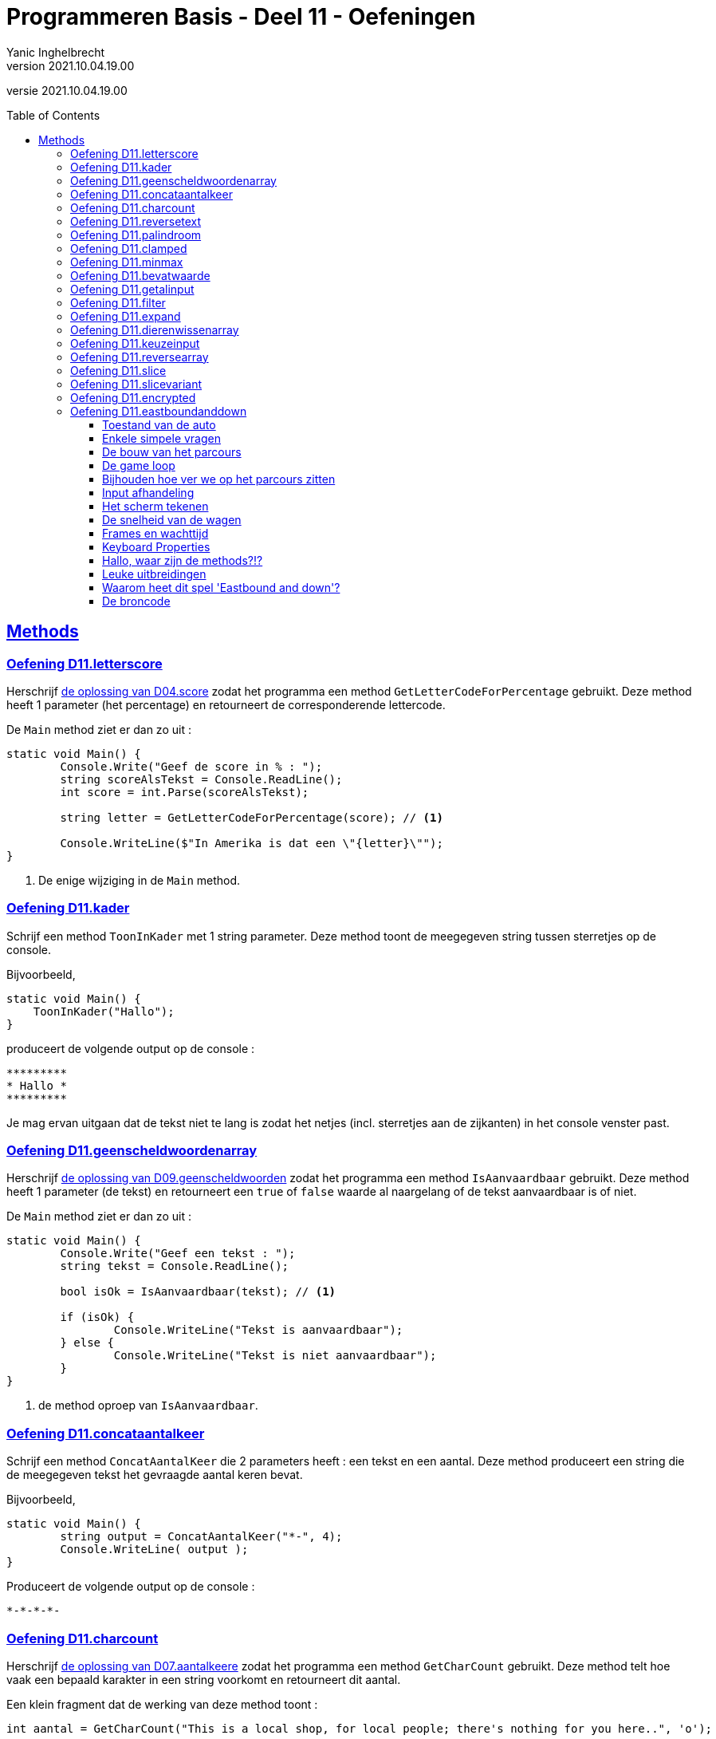 = Programmeren Basis - Deel 11 - Oefeningen
Yanic Inghelbrecht
v2021.10.04.19.00
// toc and section numbering
:toc: preamble
:toclevels: 4
// geen auto section numbering voor oefeningen (handigere titels en toc)
//:sectnums:  
:sectlinks:
:sectnumlevels: 4
// source code formatting
:prewrap!:
:source-highlighter: rouge
:source-language: csharp
:rouge-style: github
:rouge-css: class
// inject css for highlights using docinfo
:docinfodir: ../common
:docinfo: shared-head
// folders
:imagesdir: images
:url-verdieping: ../{docname}-verdieping/{docname}-verdieping.adoc
:deel-04-oplossingen: ../deel-04-oplossingen/deel-04-oplossingen.adoc
:deel-07-oplossingen: ../deel-07-oplossingen/deel-07-oplossingen.adoc
:deel-09-oplossingen: ../deel-09-oplossingen/deel-09-oplossingen.adoc
// experimental voor kdb: en btn: macro's van AsciiDoctor
:experimental:

//preamble
[.text-right]
versie {revnumber}
 

== Methods


=== Oefening D11.letterscore
// Y10.07

Herschrijf link:{deel-04-oplossingen}#_oplossing_d04_score[de oplossing van D04.score] zodat het programma een method `GetLetterCodeForPercentage` gebruikt. Deze method heeft 1 parameter (het percentage) en retourneert de corresponderende lettercode.

De `Main` method ziet er dan zo uit :

[source,csharp,linenums]
----
static void Main() {
	Console.Write("Geef de score in % : ");
	string scoreAlsTekst = Console.ReadLine();
	int score = int.Parse(scoreAlsTekst);

	string letter = GetLetterCodeForPercentage(score); // <1>

	Console.WriteLine($"In Amerika is dat een \"{letter}\"");
}
----
<1> De enige wijziging in de `Main` method.


=== Oefening D11.kader
// Y10.03

Schrijf een method `ToonInKader` met 1 string parameter. Deze method toont de meegegeven string tussen sterretjes op de console.

Bijvoorbeeld, 
[source,csharp,linenums]
----
static void Main() {
    ToonInKader("Hallo");
}
----

produceert de volgende output op de console :

[source,shell]
----
*********
* Hallo *
*********
----

Je mag ervan uitgaan dat de tekst niet te lang is zodat het netjes (incl. sterretjes aan de zijkanten) in het console venster past.


=== Oefening D11.geenscheldwoordenarray
// Y1.09 (prg2)

Herschrijf link:{deel-09-oplossingen}#_oplossing_d09_geenscheldwoorden[de oplossing van D09.geenscheldwoorden] zodat het programma een method `IsAanvaardbaar` gebruikt. Deze method heeft 1 parameter (de tekst) en retourneert een `true` of `false` waarde al naargelang of de tekst aanvaardbaar is of niet.

De `Main` method ziet er dan zo uit :

[source,csharp,linenums]
----
static void Main() {
	Console.Write("Geef een tekst : ");
	string tekst = Console.ReadLine();

	bool isOk = IsAanvaardbaar(tekst); // <1>

	if (isOk) {
		Console.WriteLine("Tekst is aanvaardbaar");
	} else {
		Console.WriteLine("Tekst is niet aanvaardbaar");
	}
}
----
<1> de method oproep van `IsAanvaardbaar`.


=== Oefening D11.concataantalkeer
// Y10.02

Schrijf een method `ConcatAantalKeer` die 2 parameters heeft : een tekst en een aantal. Deze method produceert een string die de meegegeven tekst het gevraagde aantal keren bevat.

Bijvoorbeeld, 
[source,csharp,linenums]
----
static void Main() {
	string output = ConcatAantalKeer("*-", 4);
	Console.WriteLine( output );
}
----

Produceert de volgende output op de console :

[source,shell]
----
*-*-*-*-
----


=== Oefening D11.charcount
// Y1.03 (prg2)

Herschrijf link:{deel-07-oplossingen}#_oplossing_d07_aantalkeere[de oplossing van D07.aantalkeere] zodat het programma een method `GetCharCount` gebruikt. Deze method telt hoe vaak een bepaald karakter in een string voorkomt en retourneert dit aantal.

Een klein fragment dat de werking van deze method toont :

[source,csharp,linenums]
----
int aantal = GetCharCount("This is a local shop, for local people; there's nothing for you here..", 'o');
----
Na afloop zal `aantal` de waarde `8` bevatten.

Er is natuurlijk link:https://www.youtube.com/watch?v=meF7NmfnXZ0[nog een verband tussen deze opgave en die van oefening D07.07, window="_blank"].
	




=== Oefening D11.reversetext
// Y1.05 (prg2)

Schrijf een programma dat de gebruiker om een tekst vraagt en deze achterstevoren op het scherm zet.

Een mogelijke uitvoering waarbij de gebruiker `abcdefg` intypt.
[source,shell]
----
Geef een tekst : abcdefg
gfedcba
----
	
Schrijf en gebruik hiervoor een method `ReverseText` die je een string parameter en een string return type geeft.

Deze method bouwt een nieuwe string die de achterstevoren versie van de meegegeven tekst voorstelt. Deze nieuwe string is dan de return value van de method.


=== Oefening D11.palindroom
// Y1.04 (prg2)

Schrijf een programma dat de gebruiker om een woord vraagt en toont of dit woord een palindroom is. 

Een palindroom is een tekst die identiek is als je hem achterstevoren zet. Om het wat interessanter te maken : een lege tekst is geen palindroom en elke tekst van lengte 1 is wel een palindroom.

Enkele mogelijke uitvoeringen :

[source,shell]
----
	Geef een woord : bal
	False
----
[source,shell]
----
	Geef een woord : lol
	True
----
[source,shell]
----
	Geef een woord : parterretrap
	True
----
[source,shell]
----
	Geef een woord :
	False
----
	
Schrijf en gebruik hiervoor een method `IsPalindroom` met een string parameter en een bool return type. 

Deze method bepaalt of de meegegeven string al dan niet een palindroom is. De return value bevat het resultaat van deze check (`true` betekent wel palindroom, `false` betekent geen palindroom).







=== Oefening D11.clamped
// Y10.04

Schrijf een method `GetClamped` met 3 int parameters : min, getal en max. Het nut van deze method is dat ze altijd een waarde teruggeeft die tussen min en max ligt (grenzen incl.).

Deze method retourneert het volgende resultaat :

* `getal` indien `min \<= getal && getal \<= max`
** bv. `GetClamped(5, 8, 15)` produceert `8`
* `min` indien `getal < min`
** bv. `GetClamped(5, 2, 15)` produceert `5`
* `max` indien `getal > max`
** bv. `GetClamped(5, 33, 15)` produceert `15`

Probeer je oplossing uit met deze `Main` method :
[source,csharp,linenums]
----
static void Main() {
	Console.WriteLine("Voorbeeld GetClamped met min=3 en max=6");
	for (int i=1;i<=8;i++) {
		int clamped = GetClamped(3, i, 6);
		Console.WriteLine($"voor {i} geeft dit {clamped}");
	}
}
----

De output moet dan als volgt zijn :

[source,shell]
----
Voorbeeld GetClamped met min=3 en max=6
voor 1 geeft dit 3
voor 2 geeft dit 3
voor 3 geeft dit 3
voor 4 geeft dit 4
voor 5 geeft dit 5
voor 6 geeft dit 6
voor 7 geeft dit 6
voor 8 geeft dit 6
----

Dit __clampen__ komt van pas als je een waarde tot een bepaald gebied wil beperken (bv. een spelerspositie binnen het speelveld houden), maar link:https://www.youtube.com/watch?v=9KL50dk9C54[ook in het dagelijks leven,window="_blank"] kun je er vanalles mee doen.


=== Oefening D11.minmax
// Y10.01

Schrijf een programma dat een array met getallen definieert en vervolgens toont wat het kleinste en het grootste getal is in dat array. 

Schrijf hiervoor 2 methods, `BepaalMinimum` en `BepaalMaximum`, die beiden een array met getallen als parameter krijgen en resp het kleinste of grootste getal retourneren uit het meegegeven array.

De `Main` method ziet er zo uit :

[source,csharp,linenums]
----
static void Main() {
	int[] getallen = { -4, 7, 9, 34, 2, 56, 34, 78 };
	Console.WriteLine( BepaalMinimum(getallen) );
	Console.WriteLine( BepaalMaximum(getallen) );
}	
----
Je mag er in de beide methods van uitgaan dat het meegegeven array minstens 1 element bevat.


=== Oefening D11.bevatwaarde

Schrijf een programma dat de gebruiker om 5 unieke gehele getallen vraagt. 

* Het programma geeft met #1, ..., #5 aan om het hoeveelste getal het gaat
* Alle ongeldige input en dubbels worden genegeerd.
* Je mag ervan uitgaan dat de gebruiker geen `0` intypt. 

Achteraf toont het programma de 5 unieke getallen van de gebruiker, gescheiden door een komma.

Schrijf (en gebruik!) hierbij een bijkomende method `BevatWaarde` met 2 parameters : 

. een array met getallen
. een zoekgetal

De `BevatWaarde` method retourneert een true/false waarde, naargelang het zoekgetal wel/niet voorkomt in het array met getallen.

Plaats de unieke getallen van de gebruiker in een array en gebruik deze `BevatWaarde` method om dubbels te voorkomen.

Een mogelijke uitvoering :

[source,shell]
----
Geef getal #1 : 4
Geef getal #2 : hallo <1>
Geef getal #2 : -5
Geef getal #3 :       <1>
Geef getal #3 : 10
Geef getal #4 : 4     <2>
Geef getal #4 : -5    <2>
Geef getal #4 : 99
Geef getal #5 : 34
De unieke getallen zijn 4, -5, 10, 99, 34 
----
<1> ongeldige input werd genegeerd, de nummering verandert niet.
<2> dubbels werden genegeerd, de nummering verandert niet.

[IMPORTANT]
====
Waarom zou er in deze opgave staan __"Je mag ervan uitgaan dat de gebruiker geen 0 intypt"__? 

Probeer eens uit of je oplossing ook werkt als de gebruiker een `0` ingeeft. Zoniet, wat zou je kunnen veranderen om *alle* getallen toe te laten?
====


=== Oefening D11.getalinput
// Y10.08

Schrijf een method `GetGetal` met 2 parameters `min` en `max` (gehele getallen) die een int waarde oplevert.

Deze method vraagt de gebruiker om een getal tussen `min` en `max` (grenzen inclusief) en retourneert dit getal. 

Indien we te maken hebben met een rebelse gebruiker die geen getal intypt of een getal buiten de grenzen opgeeft (het lef!), dan herhaalt de method stoïcijns de vraag. Dit gaat door totdat de wil van de gebruiker gebroken is en hij braafjes doet wat ons programma hem opdraagt.

Gebruik deze `Main` method :
[source,csharp,linenums]
----
static void Main() {
    int getal = GetGetal(1,100);
    Console.WriteLine($"U koos voor {getal}");
}
----
Het programma zou dan de volgende output kunnen produceren :
[source,shell]
----
Geef een getal van 1 t.e.m. 100 : hallo
Geef een getal van 1 t.e.m. 100 : -1
Geef een getal van 1 t.e.m. 100 : 0
Geef een getal van 1 t.e.m. 100 : 103
Geef een getal van 1 t.e.m. 100 : watch?v=4Lk2KHajp4Y
Geef een getal van 1 t.e.m. 100 : Laat me toch gaan, rotprogramma!!
Geef een getal van 1 t.e.m. 100 : aaaargh!
Geef een getal van 1 t.e.m. 100 : 56
U koos voor 56, plooier
----
	
	
=== Oefening D11.filter

Hieronder staat een code fragment dat je zult moeten vervolledigen.

[source,csharp,linenums]
----
static void Main() {
	// Het array met waarden dat we als voorbeeld gebruiken
	int[] meetwaarden = { 3, 6, 10, -1, -23, 0, -6, 7, 10, -15, -4, 10 };

	// Een variabele voor de return value van een Filter method oproep
	int[] gefilterd;

	// Filter alle meetwaarden die tussen -4 en 7 liggen (grenzen inclusief)
	gefilterd = Filter(meetwaarden, -4, 7); // <1>
	
	Console.WriteLine(String.Join(",", gefilterd));
	// De output is : 3,6,-1,0,7,-4
	// Let erop dat de volgorde van de waarden in de output gelijk is aan
	// hun onderlinge volgorde in het 'meetwaarden' array!

	// Filter alle meetwaarden die tussen 10 en 10 liggen (grenzen inclusief)
	// (anders gezegd, hou enkel de tienen over).
	gefilterd = Filter(meetwaarden, 10, 10); // <1>
	
	Console.WriteLine(String.Join(",", gefilterd));
	// De output is : 10,10,10
	// Let erop dat de waarde 10 drie keer voorkomt omdat ze ook
	// drie keer voorkwam in het 'meetwaarden' array.

	// Filter alle meetwaarden die tussen 100 en 200 liggen (grenzen inclusief)
	gefilterd = Filter(meetwaarden, 100, 200); // <1>
	
	Console.WriteLine(String.Join(",", gefilterd));
	// De output is :
	// Let erop dat de output een lege regel is, er zijn immers geen
	// waarden tussen 100 en 200 in 'meetwaarden'. De lengte van
	// array 'gefilterd' is nu dus gelijk aan 0!}
}
----
<1> Op deze plaatsen wordt een `Filter()` method opgeroepen die je zelf zult moeten schrijven.

De `Filter()` method ziet er als volgt uit :

[source,csharp,linenums]
----
static int[] Filter(int[] getallen, int min, int max) {
	// TODO : code aanvullen
}
----

Deze method produceert een *nieuw* array en retourneert dit.

* Dit nieuwe array moet alle waarden uit parameter `getallen` bevatten die tussen de grenzen `min` en `max` liggen (grenzen inclusief). 
* De onderlinge volgorde van de waarden in dit nieuwe array is dezelfde als in het `getallen` array.
* Indien er geen enkele waarde tussen de grenzen gevonden wordt, dan retourneert de method een leeg array (dit is een array van lengte zero).

Vul de `Filter` method aan met de ontbrekende code, zodat het programma het beschreven gedrag vertoont. De code in de `Main` method dient om te testen, dus daar verander je niks aan.


=== Oefening D11.expand	

Hieronder staat een code fragment met vier voorbeelden en telkens de verwachte output (in commentaar) :

[source,csharp,linenums]
----
static void Main() {
	// voorbeeld 1 : een reeks één keer dupliceren
	int[] scores1 = { 2, 3, -5, 6 };
	int[] expanded1 = Expand(1, scores1); // <1>
	
	Console.WriteLine(String.Join(",", expanded1));
	// output is : 2,3,-5,6

	// voorbeeld 2 : een reeks drie keer dupliceren
	int[] scores2 = { 2, 3, -5, 6 };
	int[] expanded2 = Expand(3, scores2); // <1>
	
	Console.WriteLine(String.Join(",", expanded2));
	// de output is : 2,2,2,3,3,3,-5,-5,-5,6,6,6

	// voorbeeld 3 : een reeks nul keer dupliceren
	int[] scores3 = { };
	int[] expanded3 = Expand(0, scores3); // <1>
	
	Console.WriteLine(String.Join(",", expanded3));
	// output is : (een lege regel)
	// (de Expand oproep retourneerde immers een lege array)

	// voorbeeld 4 : een lege reeks 5 keer dupliceren
	int[] scores4 = { };
	int[] expanded4 = Expand(5, scores4); // <1>
	
	Console.WriteLine(String.Join(",", expanded4));
	// output is : (een lege regel)
	// (de Expand oproep retourneerde immers een lege array)
}
----
<1> Op deze plaatsen wordt een `Expand()` method opgeroepen die je zelf zult moeten schrijven.

De `Expand()` method ziet er als volgt uit :

[source,csharp,linenums]
----
static int[] Expand(int aantal, int[] getallen) {
	// TODO : code aanvullen
}
----

Deze method produceert een *nieuw* array en retourneert dit.

* Dit nieuwe array moet alle waarden uit parameter `getallen` bevatten, waarbij elke waarde een `aantal` keer gedupliceerd is.
** Bijvoorbeeld, de reeks 2, 3, -5, 6 via Expand 3x dupliceren geeft :
** 2, 2, 2, 3, 3, 3, -5, -5, -5, 6, 6, 6 (elk getal werd 3x herhaald)
* Je mag er van uitgaan dat aantal niet negatief is.
* De onderlinge volgorde van de waarden in dit nieuwe array is dezelfde als in het `getallen` array (maar ze kunnen dus meermaals voorkomen als `aantal > 1`).
* Indien `aantal == 0`, wordt een leeg array teruggegeven (dit is een array van lengte zero)

Vul de `Expand` method aan met de ontbrekende code, zodat het programma het beschreven gedrag vertoont. De code in de `Main` method dient om te testen, dus daar verander je niks aan.


=== Oefening D11.dierenwissenarray
	
We hernemen link:{deel-09-oplossingen}#_oplossing_d09_dierenwissen[de oplossing van D09.dierenwissen] :

[source,csharp,linenums]
----
string[] boerderijDieren = { "kip", "koe", "paard", "geit", "schaap" };

do {
	// toon alle dieren
	foreach (string dier in boerderijDieren) {
		if (dier == null) {
			// toon GEWIST als we een null tegenkomen
			Console.Write("GEWIST ");
		} else {
			Console.Write(dier + " ");
		}
	}
	Console.WriteLine();

	// vraag om een dier en bepaal de positie
	Console.Write("Welk dier wil je verwijderen : ");
	string tewissenDier = Console.ReadLine();
	int index = Array.IndexOf(boerderijDieren, tewissenDier);

	if (index != -1) {
		// wis dier
		boerderijDieren[index] = null;
	}

} while (true);
----

Voeg de nodige methods toe zodat de Main method er zo uitziet (en de oplossing nog steeds correct werkt natuurlijk) :

[source,csharp,linenums]
----
static void Main() {
	string[] boerderijDieren = { "kip", "koe", "paard", "geit", "schaap" };

	do {
		toonDieren(boerderijDieren);
		wisDierVanGebruiker(boerderijDieren);
	} while (true);
}
----


=== Oefening D11.keuzeinput
// Y10.06

Schrijf een method `GetKeuze` die een parameter heeft van type string[]. 

De method vraagt de gebruiker een keuze te maken uit de meegegeven teksten.

De method blijft proberen totdat de gebruiker een geldige keuze maakt (hoofdletterONgevoelig) en retourneert de index van deze keuze.

Gebruik deze `Main` method :
[source,csharp,linenums]
----
static void Main() {
	string[] keuzes = {"Rood", "Groen", "Blauw"};
	int index = GetKeuze(keuzes);
	string kleur = keuzes[index];
	Console.WriteLine($"U koos {kleur}");
}
----

Een mogelijke uitvoering is :

[source,shell]
----
Geef uw keuze (Rood|Groen|Blauw) : geel
Geef uw keuze (Rood|Groen|Blauw) : 45
Geef uw keuze (Rood|Groen|Blauw) : 
Geef uw keuze (Rood|Groen|Blauw) : BLAUW
U koos Blauw
----


=== Oefening D11.reversearray
// Y10.09

Schrijf een method `Reverse` met een string[] parameter die de volgorde van de elementen in het array omkeert.

De `Main` method ziet er zo uit :

[source,csharp,linenums]
----
static void Main() {
	string[] test0 = { }; // Duizend bommen en granaten Kuifje, een leeg array!
	string[] test1 = { "een" };
	string[] test2 = { "een", "twee" };
	string[] test3 = { "een", "twee", "drie" };
	string[] test4 = { "een", "twee", "drie", "vier" };
	string[] test5 = { "een", "twee", "drie", "vier", "vijf"};
	
	string[] woorden = test0; // <1>
	
	Console.WriteLine( string.Join(", ", woorden) );
	Reverse(woorden);
	Console.WriteLine( string.Join(", ", woorden) );
}
----
<1> probeer je oplossing uit met de 6 verschillende test arrays!

Als we `test5` gebruiken ziet de output er zo uit :
[source,shell,linenums]
----
een, twee, drie, vier, vijf
vijf, vier, drie, twee, een
----	


=== Oefening D11.slice

Schrijf een method `Slice` met drie parameters :

* `int[] values`
* `int startIndex`
* `int length`

Deze method produceert een nieuw int array van lengte `length`, met daarin de waarden uit het originele `values` array vanaf positie `startIndex`.

Je mag ervan uitgaan dat `values` niet `null` is en dat `startIndex` een geldige positie is in dat array. Let op, de `length` parameter mag `0` zijn.

[source,csharp,linenums]
----
static void Main() {
	int[] getallen = { 0, 1, 2, 3, 4, 5, 6 }; // makkelijke getallen om te testen en te debuggen!

	int[] testHead0 = Slice(getallen, 0, 0);
	int[] testMiddle0 = Slice(getallen, 3, 0);
	int[] testTail0 = Slice(getallen, getallen.Length - 1, 0);

	int[] testHead1 = Slice(getallen, 0, 1);
	int[] testMiddle1 = Slice(getallen, 3, 1);
	int[] testTail1 = Slice(getallen, getallen.Length - 1, 1);

	int[] testHead2 = Slice(getallen, 0, 2);
	int[] testMiddle2 = Slice(getallen, 3, 2);
	int[] testTail2 = Slice(getallen, getallen.Length - 2, 2);

	int[] testComplete = Slice(getallen, 0, getallen.Length);

	int[] array = testHead0; // <1>

	string output = String.Join("-", array);
	Console.WriteLine(output);
}
----
<1> Probeer dit met alle test arrays uit

Het output gedeelte is eigenlijk tijdsverspilling als je alle test arrays wil checken. Zet gewoon een _breakpoint_ op regel <1> en kijk dan met de debugger naar de inhoud van de variabelen `testHead0` t.e.m. `testComplete` :
image:slice-check-lokale-variabelen.png[slice check lokale variabelen]

image:debug-smart.gif[debug smart]


=== Oefening D11.slicevariant

Als variant op de vorige oefening, schrijf dit keer een `Slice()` method waarbij de laatste parameter de eind index is i.p.v. de lengte :
[source,csharp,linenums]
----
static int[] Slice(int[] values, int startIndex, int endIndex) {
    ...
}
----
Deze `Slice` method produceert eveneens een nieuw array dat de getallen uit `values` bevat, maar dit keer vanaf positie `startIndex` tot aan positie `endIndex` (eindgrens niet inbegrepen).

De code van deze `Slice` mag de volgende veronderstellingen maken :

* parameter `values` is nooit `null`
* `startIndex \<= endindex`
* `startIndex` en `endIndex` zijn altijd geldige posities in array `values`

Je kan je oplossing uitproberen met de volgende `Main` method :
[source,csharp,linenums]
----
static void Main() {
	int[] getallen = { 34, 56, -89, 67, 100, -4, 34 };

	int[] kop = Slice(getallen, 0, 4);
	Console.WriteLine(String.Join("-", kop)); // toont 34, 56, -89, 67

	int[] staart = Slice(getallen, 3, 7);
	Console.WriteLine(String.Join("-", staart));  // toont 67, 100, -4, 34

	int[] midden = Slice(getallen, 2, 5);
	Console.WriteLine(String.Join("-", midden)); // toont -89, 67, 100

	int[] eentje = Slice(getallen, 2, 3);
	Console.WriteLine(String.Join("-", eentje));  // toont -89

	int[] leeg = Slice(getallen, 3, 3);
	Console.WriteLine(String.Join("-", leeg));  // toont niks
}
----


=== Oefening D11.encrypted

Hieronder staat een code fragment dat demonstreert hoe een `GetEncryptedCodeFor()` method werkt.

De code bevat enkele voorbeelden en toont de verwachte output in commentaar :

[source,csharp,linenums]
----
static void Main() {
	const string codewiel = "0ab1cd2ef3gh4ij5kl6m n7op8qr9st.uv,wx!yz?";


	string tekst = "a19z";
	string code = GetEncryptedCodeFor(tekst, codewiel, 5);

	Console.WriteLine("+ 5 " + tekst + "->" + code);
	// de output is  : + 5 a19z->2fv1

	tekst = "GROEN";
	Console.WriteLine("+ 5 " + tekst + "->" + GetEncryptedCodeFor(tekst, codewiel, 5));
	// de output is  : + 5 GROEN->GROEN
	
	tekst = "c# !";
	Console.WriteLine("+10 " + tekst + "->" + GetEncryptedCodeFor(tekst, codewiel, 10));
	// de output is  : +10 c# !->j#t2

	Console.WriteLine();

	tekst = "0allo?";
	Console.WriteLine("+ 1 " + tekst + "->" + GetEncryptedCodeFor(tekst, codewiel, 1));
	// de output is  : + 1 0allo?->ab66p0

	Console.WriteLine("+40 " + tekst + "->" + GetEncryptedCodeFor(tekst, codewiel, 40));
	// de output is  : +40 0allo?->?0kk7z

	Console.WriteLine("+41 " + tekst + "->" + GetEncryptedCodeFor(tekst, codewiel, 41));
	// de output is  : +41 0allo?->0allo?

	Console.WriteLine("- 1 " + tekst + "->" + GetEncryptedCodeFor(tekst, codewiel, -1));
	// de output is  : - 1 0allo?->?0kk7z

	Console.WriteLine();

	Console.WriteLine("-10 " + tekst + "->" + GetEncryptedCodeFor(tekst, codewiel, -10));
	// de output is  : -10 0allo?->.ueeit

	Console.WriteLine("-40 " + tekst + "->" + GetEncryptedCodeFor(tekst, codewiel, -40));
	// de output is  : -40 0allo?->ab66p0

	Console.WriteLine("-41 " + tekst + "->" + GetEncryptedCodeFor(tekst, codewiel, -41));
	// de output is  : -41 0allo?->0allo?

	Console.WriteLine("-82 " + tekst + "->" + GetEncryptedCodeFor(tekst, codewiel, -82));
	// de output is  : -82 0allo?->0allo?
}
----

Je ziet dat er bij elk voorbeeld, een method `GetEncryptedCodeFor()` wordt opgeroepen die een geheime tekst produceert als resultaat.

Elke oproep krijgt een `tekst` mee die moet omgezet worden naar geheimschrift (op basis van een `codewiel` en een getal dat de verschuiving voorstelt).

De `GetEncryptedCodeFor()` method ziet er als volgt uit :

[source,csharp,linenums]
----
        static string GetEncryptedCodeFor(string tekst, string codewiel, int offset) {
            // TODO : code aanvullen
        }
----

Hiervoor wordt een codewiel en een verschuiving gebruikt (de _offset_), je kunt link:https://www.feestideevoorjou.nl/code-kraken[de werkwijze hier nalezen].

In de Main method zie je hoe het codewiel wordt gedefinieerd, het is gewoon een `string` :

[source,csharp,linenums]
----
string codewiel="0ab1cd2ef3gh4ij5kl6m n7op8qr9st.uv,wx!yz?"
----

Stel dat we werken met een offset van +5 (i.e. we schuiven 5 posities naar rechts). Zowel het codewiel als de offset zijn parameters van deze method!

Om een tekst als `a19z` om te zetten naar een geheime code, wordt elk symbool van de originele `tekst` onderzocht :

* indien het symbool *niet* voorkomt in het codewiel,
** neem dan het symbool integraal over in het resultaat
* indien het symbool *wel* in het codewiel voorkomt,
** zoek op welke positie dit symbool in het codewiel staat
** schuif vervolgens 'offset' posities op naar rechts (of naar links indien `offset` negatief is)
** neem het symbool dat je op de nieuwe positie vindt en voeg dit toe aan het resultaat
*** als je bij het schuiven over de rechterkant gaat, keer terug naar het begin en tel dan van daaruit verder naar rechts
*** als je bij het schuiven over de linkerkant gaat, ga naar het einde en tel dan van daaruit verder naar links

****
[.underline]#Voorbeeld#

Stel we willen de tekst `a19z` omzetten naar geheimschrift.

In dit voorbeeld gebruiken we codewiel van hierboven :

[source,csharp,linenums]
----
string codewiel="0ab1cd2ef3gh4ij5kl6m n7op8qr9st.uv,wx!yz?"
----

en we passen een verschuiving (= offset) van 5 toe.

We bepalen de geheime tekst als volgt :

* We beginnen met symbool `a`
** we vinden dit op positie `1` in het codewiel en schuiven `5` posities op naar rechts, waar we het symbool `2` vinden
** dus `a` wordt `2` in het resultaat
* We doen verder met symbool `1`
** we vinden dit op positie `8` in het codewiel, schuiven `5` posities op naar rechts en vinden daar een `f` symbool
** dus `1` wordt `f` in het resultaat
* We doen verder met symbool `9`
** we vinden dit op positie `28` in het codewiel, schuiven `5` posities op naar rechts en vinden daar een `v` symbool
** dus `9` wordt `v` in het resultaat
* Tenslotte doen we symbool `z`
** we vinden dit op positie `39` in het codewiel, schuiven 1 positie naar rechts en komen uit bij de rechterkant.
** We springen terug naar de linkerkant en schuiven nog 4 posities door naar rechts, waar we een `1` symbool vinden
** dus `z` wordt `1` in het resultaat

Deze bekomen tekst `2fv1` is dan de return value van de method en dit stelt de geheime code voor van tekst `a19z`.
****

Denk eraan dat de offset ook negatief kan zijn, dan schuif je gewoon op naar links (en springt evt. terug naar rechts als je de linkerkant bereikt).

Om het makkelijker te maken om je oplossing te checken a.d.h.v. de output, staat hieronder een voorbeeld uitvoering :

[source, shell]
----
+ 5 a19z->2fv1
+ 5 GROEN->GROEN
+10 c# !->j#t2

+ 1 0allo?->ab66p0
+40 0allo?->?0kk7z
+41 0allo?->0allo?
- 1 0allo?->?0kk7z

-10 0allo?->.ueeit
-40 0allo?->ab66p0
-41 0allo?->0allo?
-82 0allo?->0allo?
----


=== Oefening D11.eastboundanddown

Om je eens een idee te geven hoe een (relatief) ingewikkeld programma eruit ziet, staat hieronder de volledige broncode van het race spel.

Het is niet handig om dit in de browser te bekijken, dus kopieer de code naar je project in Visual Studio, zoals je voor alle andere oplossingen uit dit deel zou doen (zie instructies "Vooraf" bij de oplossingen).

De *bedoeling van deze oefening* is dat je zo goed mogelijk probeert te begrijpen wat er gebeurt in de broncode van dit spel. Er is dus niet echt een bijbehorende "oplossing".

Dit zal niet gemakkelijk zijn, ondanks dat er allerlei goeie programmeerprincipes toegepast werden :

* goeie namen gebruiken
* commentaar toevoegen om de bestaansreden van variabelen of het doel van lastige stukjes code uit te leggen
* lege regels gebruiken zodat er blokken ontstaan van opdrachten die samenhoren
* const variabelen gebruiken i.p.v. magic values
* liever een variabele teveel dan ene te weinig
* niet teveel doen op 1 regel
* etc.

[IMPORTANT]
====
De belangrijke les van deze oefening is : de meeste programma's zijn zo complex dat de 'eenvoudige' goeie programmeerprincipes niet volstaan om een programma overzichtelijk en begrijpbaar te maken.
====

Terwijl je deze code bestudeert (ja, werkelijk bestudeert!), kun je jezelf de volgende vragen stellen en experimenten uitproberen :

==== Toestand van de auto

Er is een enumeratie die de drie mogelijke toestanden van de auto voorstelt 

* Driving : we zijn aan het rijden
* Coasting : we zijn aan het uitbollen (benzine op)
* Stopped : we zijn stilgevallen (benzine op)

Waar staat die enumeratie in de code?

In welke variabele wordt de toestand van de auto bijgehouden?

==== Enkele simpele vragen

* Wat bepaalt dat de maximum snelheid `40` is?
** Waar in de code wordt verhinderd dat de snelheid groter dan `40` wordt?
* Wat bepaalt de lengte van de race (qua afstand)?
** Waar in de code wordt gecheckt of de finish bereikt werd?
* Wat bepaalt wanneer de benzine op is?
** Waar in de code wordt gecheckt of er wel/niet nog benzine is?

==== De bouw van het parcours

Wijzig de code zodat het array `roadOffsets` enkel nullen bevat en het array `halfRoadWidths` in alle slots de waarde `basicRoadWidth / 2` heeft.

* Start nu het spel, wat is er veranderd?
* Wat is de theoretische snelste tijd om de finish te halen?

Zorg ervoor dat `roadOffsets` nog steeds enkel nullen bevat, maar zorg ervoor dat `halfRoadWidths` weer de oorspronkelijke waarden bevat.

* Start nu het spel, wat is er veranderd?

Zorg er nu voor dat `halfRoadWidths` weer vol staat met de waarde `basicRoadWidth / 2` en dat `roadOffsets' terug de originele waarden bevat.

* Start nu het spel, wat is er veranderd?

Wat is je conclusie over de rol van de inhouden van `roadOffsets` en `halfRoadWidths`?

Zet nu de originele code terug zodat deze beide arrays weer hun originele invulling krijgen.



==== De game loop

Er is een gameloop die meermaals per seconde wordt opgeroepen. Op het einde van een race staat links bovenaan een getal, bv. `29.3 fps`. Dit is het gemiddeld aantal keren dat de gameloop per seconde werd uitgevoerd op je computer. 

Waar begint en eindigt de gameloop?

==== Bijhouden hoe ver we op het parcours zitten

Welke variabele houdt bij hoever we zitten op het parcours? 

Waar wordt die variabele gewijzigd? 

Waarom is het type van deze variabele `double` en niet `int`?

Wat gebeurt er als je per iteratie van de gameloop, deze variabele verhoogt met `5` i.p.v. de berekening?

Heeft de snelheidsindicatie dan nog enige betekenis?

Zet nu de originele berekening terug, zodat er bij de verplaatsing weer rekening gehouden wordt met de verstreken tijd (sinds de vorige update) en de snelheid van de auto.

==== Input afhandeling

Waar in de code wordt de input afgehandeld?

Welke variabele wijzigt als je op een links/rechts pijltjestoets duwt?

Waarom krijgt deze variabele de initiële waarde `-roadOffsets[0]`? Maak daar eens `0` van om te zien wat het effect is.

Zet nu de oorspronkelijke initiële waarde terug.

Waarom wordt in elke iteratie van de game loop de keyboard buffer leeggemaakt? 

Verwijder deze code eens en start het spel. Welk effect treedt erop als je stuurt?

Zet nu de code terug zodat de keyboard buffer weer wordt geleegd.

De framerate heeft gevolgen voor de sturing van de wagen :

* Als speler X het spel aan de bedoelde `30 fps` kan spelen, wat is dan de maximale links/rechts verplaatsing die de wagen per seconde kan maken? (*)

* Speler Y geraakt slechts aan `21 fps`, wat is dan de maximale links/rechts verplaatsing per seconde? (*)

(*) als het besturingssysteem tenminste de toetsdrukken snel genoeg kan aanleveren (zie verderop).

Is er voor deze beide spelers een verschil in moeilijkheid om de finish te bereiken? Waarom wel/niet?

==== Het scherm tekenen

Welke loop is verantwoordelijk voor het tekenen van het ganse scherm?

Voor elke lijn op het scherm wordt er een stukje van het parcours getekend. 

Er is een variabele die voor elke schermlijn, bijhoudt met welk deel van het parcours die lijn overeenkomt. Welke variabele is dit?

Waar wordt voor een schermlijn de roadOffset en halfRoadWidth opgezocht? Waarom staan daar die modulo (%) bewerkingen?

Waarom beweegt de ganse weg als we links/rechts sturen en niet het autootje?

Waar wordt voor een schermlijn het gras aan de linker- en de rechterkant van de weg getekend?

Start het spel en blijft meteen naar rechts sturen : het programma crasht na ongeveer een seconde. 

Waarom crasht het programma als we te ver van de weg afwijken? Geef de exception, op welke regel het foutloopt en waarom het foutloopt? 

Er zijn trouwens 2 manieren waarop het programma zo kan crashen, probeer het ook eens aan de andere kant van de weg ;)

Waarom ziet het gras er aan de overkant van de weg altijd groener uit? M.a.w. waarom ziet het gras er links en rechts niet hetzelfde uit?

Waarom moeten we de cursor niet telkens netjes op kolom `0` zetten (helemaal links) vooraleer we een schermlijn beginnen tekenen?

Bekijk de regel 

`road = new string(' ', spaces / 2) + roadMessage + new string(' ', spaces - spaces / 2);`

Waarom moeten er `spaces-spaces/2` spaties aan de rechterkant naast de `roadMessage` staan en niet gewoon `spaces/2`?

Iets gelijkaardigs gebeurt bij de berekening van variabele `spacesRightSide` verderop in de code bij 'Toon resultaat bericht' als de race is afgelopen.

==== De snelheid van de wagen

Waar in de code wordt bepaald of de auto op de weg staat?

Waarom staat daar iets i.v.m. `Char.IsLetterOrDigit()` en kijken we niet gewoon of het een spatie is?

Op welke 4 plaatsen wordt de snelheid van de wagen aangepast?

Waarom werd het woord `didn't` als `didnt` geschreven bij één van de mogelijke waarden voor `roadMessage`?

Waarom gaan we enkel over naar `Status.Stopped` als `speed < 1` *én* we tegelijkertijd aan het uitbollen zijn? Met de huidige instellingen rijdt de wagen zelfs op het gras nooit trager dan `6`, dus waarom niet enkel checken of `speed < 1`?

==== Frames en wachttijd

Om te zorgen dat het spel bij niemand sneller draait dan +- `30 fps` is er per iteratie van de game loop een wachttijd ingebouwd. Waarop is die wachttijd gebaseerd?

Haal de `Sleep` opdracht eens weg en speel het spel. Stijgt je fps waarde? 

Zet achteraf de `Sleep` opdracht terug.

Speler Z heeft een hele rappe computer (eentje met een Ferrari sticker op!) en speelt het spel aan `30fps` met `Sleep` en aan `50 fps` zonder `Sleep`. Veronderstel dat deze speler in beide gevallen perfect speelt en nooit in het gras terechtkomt, zal zij dan bij `50 fps` sneller de finish bereiken? Waarom wel/niet?

Dit spel is eigenlijk heel eenvoudig qua aantal bewerkingen per seconde. Elke laptop van de laatste 20 jaar zou dit spel aan `30 fps` moeten kunnen spelen. Het probleem zit hem bij de `Console.Write` commando's die nogal traag verlopen op sommige computers (ze waren ook nooit bedoeld om rap te zijn trouwens).

Momenteel doen we ongeveer 3 `Write` opdrachten voor elk van de 25 schermlijnen, dus al 75 `Write` opdrachten per frame. Wat we zouden kunnen doen, is één lange string bouwen die de inhoud van alle schermlijnen bevat en die string in één keer op het scherm zetten met 1 enkel `Write`. Dat zal de framerate zeer waarschijnlijk optrekken naar de bedoelde `30fps`. Het nadeel is dat we dan de kleuren moeten opgeven, die kun je niet in die ene lange string verwerken (tenzij misschien via ansi color codes, maar da's een heel ander verhaal).

De veranderingen die nodig om met 1 lange string te werken zijn relatief eenvoudig. Dus als je aan `21 fps` zit te spelen, zeker eens proberen!

==== Keyboard Properties

Waarom gebruiken we altijd `ReadKey(true)` en niet gewoon `ReadKey()`?

Vermits we met `ReadKey` gebruiken, is het aantal toetsaanslagen afhankelijk van de toetsenbord instellingen van je besturingssysteem. Zoek eens de instellingen 'Repeat delay' en 'Repeat rate' van het besturingssysteem.

Noteer de waarden (zodat je ze achteraf kan terugzetten!) en kijk wat het effect is van een lange 'Repeat delay' en een trage 'Repeat rate' op de sturing van de wagen.

Dat is de reden waarom je geen `ReadKey` zou gebruiken in een echt spel. Echte games leunen voor de input dichter aan bij de hardware (simpelweg : is de toets ingedrukt of niet) en omzeilen de ganse verwerking en buffering van het console venster.


==== Hallo, waar zijn de methods?!?

Misschien doe ik wel nog eens een poging om een versie met methods te maken, maar dit was eigenlijk bedoeld om

* jullie interesse te wekken door te tonen wat je al kan doen met de programmeertechnieken die we tot nu toe gezien hebben.
* als demonstratie van hoe een ingewikkelder programma eruit ziet (maar dit is eerlijk gezegd nog maar klein bier hoor).
* om jullie eens het gevoel te geven hoe het is, om een onbekend en ingewikkeld stuk code te leren begrijpen. In je latere programmeer carrière zul je dit heel vaak moeten doen.

==== Leuke uitbreidingen

Wie zich geroepen voelt om met de code aan de slag te gaan, een paar ideeën :

* Extra bezine oppikken onderweg
* Uitbollen na het bereiken van de finish i.p.v. meteen het spel te stoppen
* Obstakels op de weg plaatsen die de wagen vertragen (dat rijmt!)

==== Waarom heet dit spel 'Eastbound and down'?

Tja, waarom is de wagen zwart en staat er een gouden adelaar op de motorkap?

==== De broncode

En dan nu de broncode... (tromgeroffel)

[source,csharp,linenums]
----
enum Status { Driving, Coasting, Stopped };

static void Main(string[] args) {
	const string version = "v2020.11.02.22.00";
	const int intendedFrameRate = 30; // gewenst aantal frame per seconde
	const double idealMillisPerFrame = 1000 / intendedFrameRate;

	const int screenWidth = 120; // breedte van het speelscherm
	const int screenHeight = 25; // hoogte van het speelscherm
	const int screenMiddle = screenWidth / 2; // de kolom in het midden van het scherm

	const int finishDistance = 1000; // totale lengte van de race

	const double poweredAcceleration = 5; // versnelling als er nog benzine is
	const double offRoadDecelerationFraction = 0.9; // vertragingsfactor indien off-road
	const double unpoweredDecelerationFraction = 1.2; // vertragingsfactor indien benzine op is

	const double maxSpeed = 40;
	const double maxRaceTimeInSeconds = 31; // na deze tijd is de benzine op

	// Maak console venster klaar
	Console.Title = "Eastbound and down " + version;
	Console.CursorVisible = false;
	Console.ResetColor();
	Console.Clear();

	// Bouw een array dat de bochten in de weg bijhoudt,
	// dit zijn verschuivingen t.o.v. de middenlijn van een rechte weg.
	// Indien op index 36 een offset van -25 voorkomt, dan zal op afstand
	// 36 de weg 25 eenheden naar links verplaatst zijn
	const int numRoadOffsets = 100;
	const int roadOffsetVariance = 20;
	int[] roadOffsets = new int[numRoadOffsets];
	for (int i = 0; i < numRoadOffsets; i++) {
		roadOffsets[i] = Convert.ToInt32(Math.Round(roadOffsetVariance * Math.Cos(2 * Math.PI * i / numRoadOffsets)));
	}

	// Bouw een array dat (de helft van) de breedte van de weg bijhoudt.
	// Indien op index 36 een 13 voorkomt, dan is de weg op afstand 36
	// 2x13 eenheden breed.
	const int numRoadWidths = 125;
	const int basicRoadWidth = 20;
	const int roadWidthVariance = 4;
	int[] halfRoadWidths = new int[numRoadWidths];
	for (int i = 0; i < numRoadWidths; i++) {
		halfRoadWidths[i] = basicRoadWidth / 2 + Convert.ToInt32(Math.Round(roadWidthVariance / 2 * Math.Cos(2 * Math.PI * i / numRoadWidths)));
	}

	// Zet instructies op het scherm
	Console.WriteLine("Besturing gebeurt met de pijltjes toetsen links/rechts");
	Console.WriteLine("Kun je de finish halen vooraleer de benzine op is?");
	Console.WriteLine();
	Console.Write("Druk op een toets om te beginnen");
	Console.ReadKey(true);

	double raceTimeInSeconds; // houdt bij hoe lang de race al bezig is
	bool isSmokey = false; // voor de hele rappe ;)
	bool quit = false; // houdt bij of de gebruiker aangaf te willen stoppen
	while (!quit) {
		// IN ELKE ITERATIE VAN DEZE LOOP WORDT 1 RACE GEREDEN

		// Reset consolevenster (voor het geval gebruiker venstergrootte wijzigde tussen races)
		Console.SetWindowSize(screenWidth, screenHeight + 1);// extra ongebruikte regel om scrollen te vermijden
		Console.SetBufferSize(Console.WindowWidth, Console.WindowHeight);
		Console.ResetColor();
		Console.Clear();

		// Reset allerlei race data
		// .. afstand
		double distance = 0; // de reeds afgelegde afstand in deze race
		int distanceLeft; // hoeveel afstand is er nog te gaan tot aan de finish
		// .. auto
		int carPosition = -roadOffsets[0]; // de horizontale positie van de auto t.o.v. het midden van een denkbeeldige rechte weg
		Status carStatus = Status.Driving; // houdt bij wat de auto aan het doen is (rijden/uitbollen/gestopt)
		double speed = 0; // de snelheid van de auto
		// .. timing en frames
		long ticksAtStartOfRace = DateTime.Now.Ticks; // tijdsmeting bij het begin van deze race
		long ticksAtStartOfPreviousFrame = ticksAtStartOfRace; // tijdsmeting bij het begin van het vorige frame
		int frameCount = 0; // hoeveel frame werden er in deze race getekend

		do {
			// ELKE ITERATIE VAN DEZE LOOP IS EEN FRAME
			// Dit is de gameloop die meermaals per seconde wordt doorlopen
			// met (o.a.) de volgende taken :
			// - afhandeling input
			// - updaten van snelheid en afgelegde afstand
			// - hertekenen van het scherm
			// - tijdsmeting en checks


			// bereken tijdsverschil in ticks sinds vorige iteratie
			long ticksAtStartOfThisFrame = DateTime.Now.Ticks;
			long ticksDifference = ticksAtStartOfThisFrame - ticksAtStartOfPreviousFrame;
			ticksAtStartOfPreviousFrame = ticksAtStartOfThisFrame;

			// Bereken afgelegde afstand op basis van snelheid en verstreken tijd sinds vorige iteratie
			distance += (speed * ticksDifference / TimeSpan.TicksPerSecond);

			// Bereken de totale race tijd
			raceTimeInSeconds = Convert.ToDouble(ticksAtStartOfThisFrame - ticksAtStartOfRace) / TimeSpan.TicksPerSecond;

			// Check of benzine op is
			if (raceTimeInSeconds > maxRaceTimeInSeconds) {
				carStatus = Status.Coasting;
			}

			// Indien er een pijltjes toets werd ingedrukt, verplaats de wagen
			if (Console.KeyAvailable) {
				ConsoleKeyInfo cki = Console.ReadKey(true);
				if (cki.Key == ConsoleKey.LeftArrow) {
					carPosition++;
				} else if (cki.Key == ConsoleKey.RightArrow) {
					carPosition--;
				}

			}

			// maak keyboard buffer leeg
			// (er kunnen nog meer toetsdrukken inzitten en we willen niet dat die 'achterkomen')
			while (Console.KeyAvailable) {
				Console.ReadKey(true);
			}

			// Teken het ganse scherm
			Console.SetCursorPosition(0, 0);
			string bottomLine = ""; // onderste regel van het scherm moet onthouden worden
			for (int screenLine = 0; screenLine < screenHeight; screenLine++) {
				// DEZE LOOP HERTEKENT HET SCHERM, VAN BOVEN NAAR ONDER
				// ELKE ITERATIE TEKENT 1 VOLLEDIGE HORIZONTALE LIJN

				// Wat is de afstand (afgelegde weg) van deze lijn op het scherm
				int lineDistance = Convert.ToInt32(distance) + (screenHeight - screenLine);

				// Wat is de verschuiving van de weg op deze lijn?
				int offsetIndex = lineDistance % roadOffsets.Length;
				int lineOffset = roadOffsets[offsetIndex];

				// Wat is de breedte van de weg op deze lijn?
				int roadWidthIndex = lineDistance % halfRoadWidths.Length;
				int lineHalfRoadWidth = halfRoadWidths[roadWidthIndex];

				// Bereken de posities van de zijkanten van de weg
				int roadLeftPosition = carPosition + screenMiddle + lineOffset - lineHalfRoadWidth;
				int roadRightPosition = roadLeftPosition + 2 * lineHalfRoadWidth;

				// Teken de linkerkant naast de weg (gras)
				Console.BackgroundColor = ConsoleColor.DarkGreen;
				Console.ForegroundColor = ConsoleColor.Green;
				string leftSide = new string('#', roadLeftPosition); // programma crasht indien roadLeftPosition negatief is
				Console.Write(leftSide);

				// Bepaal of er een tekst op de weg moet komen
				string roadMessage = "";
				int lineDistanceToFinish = finishDistance - lineDistance;
				if (lineDistanceToFinish == 0) {
					roadMessage = "FINISH";
				} else if (lineDistance < 100 && lineDistance % 25 == 0) {
					roadMessage = "GO GO GO";
				} else if (carStatus == Status.Driving && lineDistance == finishDistance - 49) {
					roadMessage = "Epstein didnt";
				} else if (carStatus == Status.Driving && lineDistance == finishDistance - 50) {
					roadMessage = "kill himself";
				} else if (lineDistanceToFinish % 200 == 0) {
					roadMessage = lineDistanceToFinish.ToString();
				}

				// Teken de weg
				Console.ForegroundColor = ConsoleColor.White;
				string road;
				if (roadMessage.Length == 0) {
					Console.BackgroundColor = ConsoleColor.Gray;
					road = new string(' ', lineHalfRoadWidth * 2);
				} else {
					Console.BackgroundColor = ConsoleColor.DarkGray;
					int spaces = lineHalfRoadWidth * 2 - roadMessage.Length;
					if (spaces > 0) {
						road = new string(' ', spaces / 2) + roadMessage + new string(' ', spaces - spaces / 2);
					} else {
						road = roadMessage.Substring(0, lineHalfRoadWidth * 2);
					}
				}
				Console.Write(road);

				// Teken de rechterkant naast de weg (gras)
				Console.BackgroundColor = ConsoleColor.Green;
				Console.ForegroundColor = ConsoleColor.DarkGreen;
				int rightSideWidth = screenWidth - roadRightPosition;
				string rightSide = new string('#', rightSideWidth); // programma crasht indien rightSideWidth negatief is
				Console.Write(rightSide);

				// onthou onderste lijn van het scherm zodat we na de loop nog kunnen checken
				// wat er onder de auto zit (i.e. de weg of gras)
				if (screenLine == screenHeight - 1) {
					bottomLine = leftSide + road + rightSide;
				}
			}

			// Check of de auto al dan niet op de weg staat (auto staat altijd op screenMiddle)
			int indexUnderCar = bottomLine.Length/2;
			char symbolUnderCar = bottomLine[indexUnderCar];
			bool isOffRoad = !(Char.IsLetterOrDigit(symbolUnderCar) || symbolUnderCar == ' ');

			// Bereken snelheidsverandering op basis van
			// - de ondergrond : op de weg of op het gras (off-road)
			// - of er nog benzine is of niet
			// rekening houdend met de verstreken tijd sinds de vorige iteratie (i.e. sinds vorige frame)
			if (isOffRoad) {
				speed -= (speed * offRoadDecelerationFraction) * ticksDifference / TimeSpan.TicksPerSecond;
			}
			if (carStatus == Status.Driving) {
				speed += poweredAcceleration * ticksDifference / TimeSpan.TicksPerSecond;
				// Zorg dat snelheid onder maxSpeed blijft
				speed = Math.Min(maxSpeed, speed);
			} else if (carStatus == Status.Coasting) {
				speed -= (speed * unpoweredDecelerationFraction) * ticksDifference / TimeSpan.TicksPerSecond;
				if (speed < 1) {
					carStatus = Status.Stopped;
				}
			}

			// Teken de auto
			Console.SetCursorPosition(screenMiddle, screenHeight - 1);
			if (isOffRoad) {
				Console.BackgroundColor = ConsoleColor.DarkRed;
			} else {
				Console.BackgroundColor = ConsoleColor.Black;
			}
			if (carStatus == Status.Driving) {
				Console.ForegroundColor = ConsoleColor.DarkYellow;
			} else {
				Console.ForegroundColor = ConsoleColor.DarkGray;
			}
			Console.Write("^");

			// Toon afstand en snelheid
			Console.SetCursorPosition(0, screenHeight - 1);
			Console.ForegroundColor = ConsoleColor.White;
			Console.BackgroundColor = ConsoleColor.DarkGreen;
			distanceLeft = finishDistance - Convert.ToInt32(distance);
			Console.Write($"{distanceLeft,4:d} {speed,2:f0}");

			// Wacht eventjes zodat volgende iteratie niet te snel komt. Dit beperkt de frame rate,
			// maar zorgt er ook voor dat de bewegingssnelheid links/rechts bij iedereen
			// ongeveer gelijk is (want de links/rechts verplaatsing gebeurt 1x per iteratie
			// dus hoe meer iteraties per seconde, hoe sneller je links/rechts zou kunnen
			// bewegen).
			long ticksAtEndOfThisFrame = DateTime.Now.Ticks; // tijdsmeting op het einde van dit frame
			double millisThisFrame = Convert.ToDouble(ticksAtEndOfThisFrame - ticksAtStartOfThisFrame) / TimeSpan.TicksPerMillisecond;
			int millisToWait = Convert.ToInt32(Math.Round(idealMillisPerFrame - millisThisFrame));
			System.Threading.Thread.Sleep(Math.Max(0, millisToWait));

			// tel deze frame
			frameCount++;

			// De race eindigt pas als de finish bereikt wordt of de auto stilvalt
		} while (distanceLeft > 0 && carStatus != Status.Stopped);

		// Bereken de gemiddelde framerate (zou +- gelijk moeten zijn aan 'intendedFrameRate')
		long ticksAtEndOfRace = DateTime.Now.Ticks;
		double averageMillisPerFrame = Convert.ToDouble(ticksAtEndOfRace - ticksAtStartOfRace) / TimeSpan.TicksPerMillisecond / frameCount;
		double averageFrameRate = 1000 / averageMillisPerFrame;

		// Toon de gemiddelde framerate
		Console.ForegroundColor = ConsoleColor.White;
		Console.BackgroundColor = ConsoleColor.Black;
		Console.SetCursorPosition(0, 0);
		Console.Write($"{averageFrameRate,0:f1} fps");

		// Maak resultaat bericht
		string resultMessage = " [SPACE = start, ESC = stop]";
		if (distanceLeft <= 0) {
			resultMessage = $"Finish bereikt na {raceTimeInSeconds,0:f2} seconden" + resultMessage;
			if (maxRaceTimeInSeconds - raceTimeInSeconds > 1) {
				// voor de hele rappe
				isSmokey = true;
				resultMessage += " [ENTER voor beloning]";
			}
		} else {
			resultMessage = $"Stilgevallen op {distanceLeft} van het einde" + resultMessage;
		}

		// Toon resultaat bericht
		int spacesNeeded = Console.WindowWidth - resultMessage.Length;
		int spacesLeftSide = spacesNeeded / 2;
		int spacesRightSide = spacesNeeded - spacesLeftSide;
		Console.SetCursorPosition(0, screenHeight - 1);
		Console.Write(new string(' ', spacesLeftSide));
		Console.Write(resultMessage);
		Console.Write(new string(' ', spacesRightSide));

		// Wacht tot de gebruiker een gepaste toets indrukt
		bool wait = true;
		while (wait) {
			ConsoleKeyInfo cki = Console.ReadKey(true);
			if (cki.Key == ConsoleKey.Spacebar) {
				wait = false;
			} else if (cki.Key == ConsoleKey.Escape) {
				wait = false;
				quit = true;
			} else if (cki.Key == ConsoleKey.Enter && isSmokey) {
				// voor de hele rappe
				var uri = "https://www.youtube.com/watch?v=jAG4XXCOj48&start=11";
				var psi = new System.Diagnostics.ProcessStartInfo();
				psi.UseShellExecute = true;
				psi.FileName = uri;
				System.Diagnostics.Process.Start(psi);
			}
		}

		// EINDE VAN ITERATIE VOOR DEZE RACE
	}
}
----



